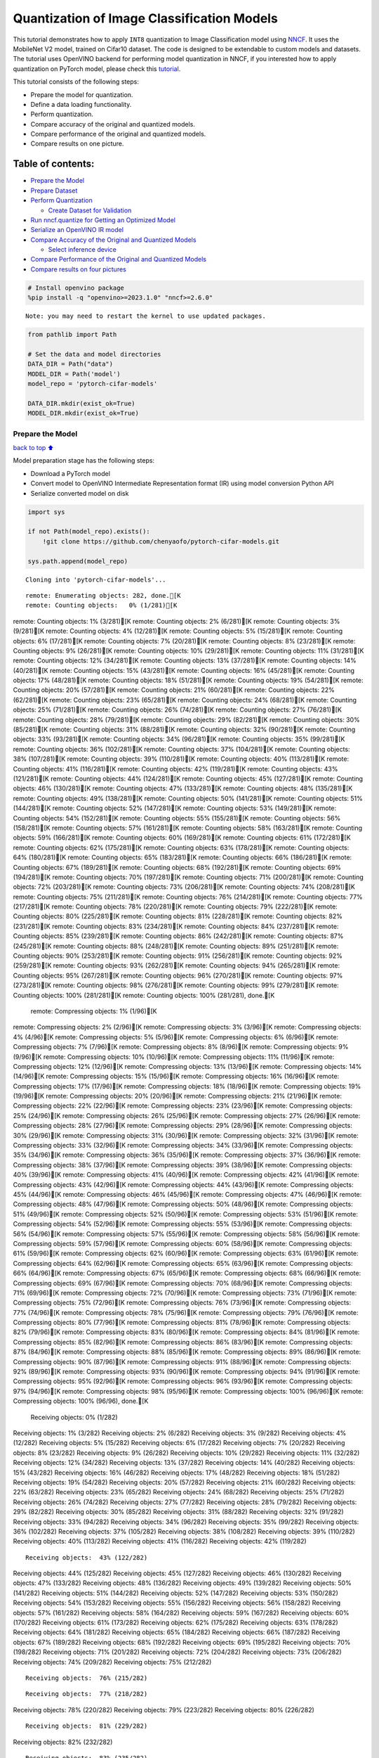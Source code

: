 Quantization of Image Classification Models
===========================================

This tutorial demonstrates how to apply ``INT8`` quantization to Image
Classification model using
`NNCF <https://github.com/openvinotoolkit/nncf>`__. It uses the
MobileNet V2 model, trained on Cifar10 dataset. The code is designed to
be extendable to custom models and datasets. The tutorial uses OpenVINO
backend for performing model quantization in NNCF, if you interested how
to apply quantization on PyTorch model, please check this
`tutorial <pytorch-post-training-quantization-nncf-with-output.html>`__.

This tutorial consists of the following steps:

-  Prepare the model for quantization.
-  Define a data loading functionality.
-  Perform quantization.
-  Compare accuracy of the original and quantized models.
-  Compare performance of the original and quantized models.
-  Compare results on one picture.

Table of contents:
^^^^^^^^^^^^^^^^^^

-  `Prepare the Model <#Prepare-the-Model>`__
-  `Prepare Dataset <#Prepare-Dataset>`__
-  `Perform Quantization <#Perform-Quantization>`__

   -  `Create Dataset for Validation <#Create-Dataset-for-Validation>`__

-  `Run nncf.quantize for Getting an Optimized
   Model <#Run-nncf.quantize-for-Getting-an-Optimized-Model>`__
-  `Serialize an OpenVINO IR model <#Serialize-an-OpenVINO-IR-model>`__
-  `Compare Accuracy of the Original and Quantized
   Models <#Compare-Accuracy-of-the-Original-and-Quantized-Models>`__

   -  `Select inference device <#Select-inference-device>`__

-  `Compare Performance of the Original and Quantized
   Models <#Compare-Performance-of-the-Original-and-Quantized-Models>`__
-  `Compare results on four
   pictures <#Compare-results-on-four-pictures>`__

.. code:: ipython3

    # Install openvino package
    %pip install -q "openvino>=2023.1.0" "nncf>=2.6.0"


.. parsed-literal::

    Note: you may need to restart the kernel to use updated packages.


.. code:: ipython3

    from pathlib import Path
    
    # Set the data and model directories
    DATA_DIR = Path("data")
    MODEL_DIR = Path('model')
    model_repo = 'pytorch-cifar-models'
    
    DATA_DIR.mkdir(exist_ok=True)
    MODEL_DIR.mkdir(exist_ok=True)

Prepare the Model
-----------------

`back to top ⬆️ <#Table-of-contents:>`__

Model preparation stage has the following steps:

-  Download a PyTorch model
-  Convert model to OpenVINO Intermediate Representation format (IR)
   using model conversion Python API
-  Serialize converted model on disk

.. code:: ipython3

    import sys
    
    if not Path(model_repo).exists():
        !git clone https://github.com/chenyaofo/pytorch-cifar-models.git
    
    sys.path.append(model_repo)


.. parsed-literal::

    Cloning into 'pytorch-cifar-models'...


.. parsed-literal::

    remote: Enumerating objects: 282, done.[K
    remote: Counting objects:   0% (1/281)[Kremote: Counting objects:   1% (3/281)[Kremote: Counting objects:   2% (6/281)[Kremote: Counting objects:   3% (9/281)[Kremote: Counting objects:   4% (12/281)[Kremote: Counting objects:   5% (15/281)[Kremote: Counting objects:   6% (17/281)[Kremote: Counting objects:   7% (20/281)[Kremote: Counting objects:   8% (23/281)[Kremote: Counting objects:   9% (26/281)[Kremote: Counting objects:  10% (29/281)[Kremote: Counting objects:  11% (31/281)[Kremote: Counting objects:  12% (34/281)[Kremote: Counting objects:  13% (37/281)[Kremote: Counting objects:  14% (40/281)[Kremote: Counting objects:  15% (43/281)[Kremote: Counting objects:  16% (45/281)[Kremote: Counting objects:  17% (48/281)[Kremote: Counting objects:  18% (51/281)[Kremote: Counting objects:  19% (54/281)[Kremote: Counting objects:  20% (57/281)[Kremote: Counting objects:  21% (60/281)[Kremote: Counting objects:  22% (62/281)[Kremote: Counting objects:  23% (65/281)[Kremote: Counting objects:  24% (68/281)[Kremote: Counting objects:  25% (71/281)[Kremote: Counting objects:  26% (74/281)[Kremote: Counting objects:  27% (76/281)[Kremote: Counting objects:  28% (79/281)[Kremote: Counting objects:  29% (82/281)[Kremote: Counting objects:  30% (85/281)[Kremote: Counting objects:  31% (88/281)[Kremote: Counting objects:  32% (90/281)[Kremote: Counting objects:  33% (93/281)[Kremote: Counting objects:  34% (96/281)[Kremote: Counting objects:  35% (99/281)[Kremote: Counting objects:  36% (102/281)[Kremote: Counting objects:  37% (104/281)[Kremote: Counting objects:  38% (107/281)[Kremote: Counting objects:  39% (110/281)[Kremote: Counting objects:  40% (113/281)[Kremote: Counting objects:  41% (116/281)[Kremote: Counting objects:  42% (119/281)[Kremote: Counting objects:  43% (121/281)[Kremote: Counting objects:  44% (124/281)[Kremote: Counting objects:  45% (127/281)[Kremote: Counting objects:  46% (130/281)[Kremote: Counting objects:  47% (133/281)[Kremote: Counting objects:  48% (135/281)[Kremote: Counting objects:  49% (138/281)[Kremote: Counting objects:  50% (141/281)[Kremote: Counting objects:  51% (144/281)[Kremote: Counting objects:  52% (147/281)[Kremote: Counting objects:  53% (149/281)[Kremote: Counting objects:  54% (152/281)[Kremote: Counting objects:  55% (155/281)[Kremote: Counting objects:  56% (158/281)[Kremote: Counting objects:  57% (161/281)[Kremote: Counting objects:  58% (163/281)[Kremote: Counting objects:  59% (166/281)[Kremote: Counting objects:  60% (169/281)[Kremote: Counting objects:  61% (172/281)[Kremote: Counting objects:  62% (175/281)[Kremote: Counting objects:  63% (178/281)[Kremote: Counting objects:  64% (180/281)[Kremote: Counting objects:  65% (183/281)[Kremote: Counting objects:  66% (186/281)[Kremote: Counting objects:  67% (189/281)[Kremote: Counting objects:  68% (192/281)[Kremote: Counting objects:  69% (194/281)[Kremote: Counting objects:  70% (197/281)[Kremote: Counting objects:  71% (200/281)[Kremote: Counting objects:  72% (203/281)[Kremote: Counting objects:  73% (206/281)[Kremote: Counting objects:  74% (208/281)[Kremote: Counting objects:  75% (211/281)[Kremote: Counting objects:  76% (214/281)[Kremote: Counting objects:  77% (217/281)[Kremote: Counting objects:  78% (220/281)[Kremote: Counting objects:  79% (222/281)[Kremote: Counting objects:  80% (225/281)[Kremote: Counting objects:  81% (228/281)[Kremote: Counting objects:  82% (231/281)[Kremote: Counting objects:  83% (234/281)[Kremote: Counting objects:  84% (237/281)[Kremote: Counting objects:  85% (239/281)[Kremote: Counting objects:  86% (242/281)[Kremote: Counting objects:  87% (245/281)[Kremote: Counting objects:  88% (248/281)[Kremote: Counting objects:  89% (251/281)[Kremote: Counting objects:  90% (253/281)[Kremote: Counting objects:  91% (256/281)[Kremote: Counting objects:  92% (259/281)[Kremote: Counting objects:  93% (262/281)[Kremote: Counting objects:  94% (265/281)[Kremote: Counting objects:  95% (267/281)[Kremote: Counting objects:  96% (270/281)[Kremote: Counting objects:  97% (273/281)[Kremote: Counting objects:  98% (276/281)[Kremote: Counting objects:  99% (279/281)[Kremote: Counting objects: 100% (281/281)[Kremote: Counting objects: 100% (281/281), done.[K
    remote: Compressing objects:   1% (1/96)[Kremote: Compressing objects:   2% (2/96)[Kremote: Compressing objects:   3% (3/96)[Kremote: Compressing objects:   4% (4/96)[Kremote: Compressing objects:   5% (5/96)[Kremote: Compressing objects:   6% (6/96)[Kremote: Compressing objects:   7% (7/96)[Kremote: Compressing objects:   8% (8/96)[Kremote: Compressing objects:   9% (9/96)[Kremote: Compressing objects:  10% (10/96)[Kremote: Compressing objects:  11% (11/96)[Kremote: Compressing objects:  12% (12/96)[Kremote: Compressing objects:  13% (13/96)[Kremote: Compressing objects:  14% (14/96)[Kremote: Compressing objects:  15% (15/96)[Kremote: Compressing objects:  16% (16/96)[Kremote: Compressing objects:  17% (17/96)[Kremote: Compressing objects:  18% (18/96)[Kremote: Compressing objects:  19% (19/96)[Kremote: Compressing objects:  20% (20/96)[Kremote: Compressing objects:  21% (21/96)[Kremote: Compressing objects:  22% (22/96)[Kremote: Compressing objects:  23% (23/96)[Kremote: Compressing objects:  25% (24/96)[Kremote: Compressing objects:  26% (25/96)[Kremote: Compressing objects:  27% (26/96)[Kremote: Compressing objects:  28% (27/96)[Kremote: Compressing objects:  29% (28/96)[Kremote: Compressing objects:  30% (29/96)[Kremote: Compressing objects:  31% (30/96)[Kremote: Compressing objects:  32% (31/96)[Kremote: Compressing objects:  33% (32/96)[Kremote: Compressing objects:  34% (33/96)[Kremote: Compressing objects:  35% (34/96)[Kremote: Compressing objects:  36% (35/96)[Kremote: Compressing objects:  37% (36/96)[Kremote: Compressing objects:  38% (37/96)[Kremote: Compressing objects:  39% (38/96)[Kremote: Compressing objects:  40% (39/96)[Kremote: Compressing objects:  41% (40/96)[Kremote: Compressing objects:  42% (41/96)[Kremote: Compressing objects:  43% (42/96)[Kremote: Compressing objects:  44% (43/96)[Kremote: Compressing objects:  45% (44/96)[Kremote: Compressing objects:  46% (45/96)[Kremote: Compressing objects:  47% (46/96)[Kremote: Compressing objects:  48% (47/96)[Kremote: Compressing objects:  50% (48/96)[Kremote: Compressing objects:  51% (49/96)[Kremote: Compressing objects:  52% (50/96)[Kremote: Compressing objects:  53% (51/96)[Kremote: Compressing objects:  54% (52/96)[Kremote: Compressing objects:  55% (53/96)[Kremote: Compressing objects:  56% (54/96)[Kremote: Compressing objects:  57% (55/96)[Kremote: Compressing objects:  58% (56/96)[Kremote: Compressing objects:  59% (57/96)[Kremote: Compressing objects:  60% (58/96)[Kremote: Compressing objects:  61% (59/96)[Kremote: Compressing objects:  62% (60/96)[Kremote: Compressing objects:  63% (61/96)[Kremote: Compressing objects:  64% (62/96)[Kremote: Compressing objects:  65% (63/96)[Kremote: Compressing objects:  66% (64/96)[Kremote: Compressing objects:  67% (65/96)[Kremote: Compressing objects:  68% (66/96)[Kremote: Compressing objects:  69% (67/96)[Kremote: Compressing objects:  70% (68/96)[Kremote: Compressing objects:  71% (69/96)[Kremote: Compressing objects:  72% (70/96)[Kremote: Compressing objects:  73% (71/96)[Kremote: Compressing objects:  75% (72/96)[Kremote: Compressing objects:  76% (73/96)[Kremote: Compressing objects:  77% (74/96)[Kremote: Compressing objects:  78% (75/96)[Kremote: Compressing objects:  79% (76/96)[Kremote: Compressing objects:  80% (77/96)[Kremote: Compressing objects:  81% (78/96)[Kremote: Compressing objects:  82% (79/96)[Kremote: Compressing objects:  83% (80/96)[Kremote: Compressing objects:  84% (81/96)[Kremote: Compressing objects:  85% (82/96)[Kremote: Compressing objects:  86% (83/96)[Kremote: Compressing objects:  87% (84/96)[Kremote: Compressing objects:  88% (85/96)[Kremote: Compressing objects:  89% (86/96)[Kremote: Compressing objects:  90% (87/96)[Kremote: Compressing objects:  91% (88/96)[Kremote: Compressing objects:  92% (89/96)[Kremote: Compressing objects:  93% (90/96)[Kremote: Compressing objects:  94% (91/96)[Kremote: Compressing objects:  95% (92/96)[Kremote: Compressing objects:  96% (93/96)[Kremote: Compressing objects:  97% (94/96)[Kremote: Compressing objects:  98% (95/96)[Kremote: Compressing objects: 100% (96/96)[Kremote: Compressing objects: 100% (96/96), done.[K
    Receiving objects:   0% (1/282)Receiving objects:   1% (3/282)Receiving objects:   2% (6/282)Receiving objects:   3% (9/282)Receiving objects:   4% (12/282)Receiving objects:   5% (15/282)Receiving objects:   6% (17/282)Receiving objects:   7% (20/282)Receiving objects:   8% (23/282)Receiving objects:   9% (26/282)Receiving objects:  10% (29/282)Receiving objects:  11% (32/282)Receiving objects:  12% (34/282)Receiving objects:  13% (37/282)Receiving objects:  14% (40/282)Receiving objects:  15% (43/282)Receiving objects:  16% (46/282)Receiving objects:  17% (48/282)Receiving objects:  18% (51/282)Receiving objects:  19% (54/282)Receiving objects:  20% (57/282)Receiving objects:  21% (60/282)Receiving objects:  22% (63/282)Receiving objects:  23% (65/282)Receiving objects:  24% (68/282)Receiving objects:  25% (71/282)Receiving objects:  26% (74/282)Receiving objects:  27% (77/282)Receiving objects:  28% (79/282)Receiving objects:  29% (82/282)Receiving objects:  30% (85/282)Receiving objects:  31% (88/282)Receiving objects:  32% (91/282)Receiving objects:  33% (94/282)Receiving objects:  34% (96/282)Receiving objects:  35% (99/282)Receiving objects:  36% (102/282)Receiving objects:  37% (105/282)Receiving objects:  38% (108/282)Receiving objects:  39% (110/282)Receiving objects:  40% (113/282)Receiving objects:  41% (116/282)Receiving objects:  42% (119/282)

.. parsed-literal::

    Receiving objects:  43% (122/282)Receiving objects:  44% (125/282)Receiving objects:  45% (127/282)Receiving objects:  46% (130/282)Receiving objects:  47% (133/282)Receiving objects:  48% (136/282)Receiving objects:  49% (139/282)Receiving objects:  50% (141/282)Receiving objects:  51% (144/282)Receiving objects:  52% (147/282)Receiving objects:  53% (150/282)Receiving objects:  54% (153/282)Receiving objects:  55% (156/282)Receiving objects:  56% (158/282)Receiving objects:  57% (161/282)Receiving objects:  58% (164/282)Receiving objects:  59% (167/282)Receiving objects:  60% (170/282)Receiving objects:  61% (173/282)Receiving objects:  62% (175/282)Receiving objects:  63% (178/282)Receiving objects:  64% (181/282)Receiving objects:  65% (184/282)Receiving objects:  66% (187/282)Receiving objects:  67% (189/282)Receiving objects:  68% (192/282)Receiving objects:  69% (195/282)Receiving objects:  70% (198/282)Receiving objects:  71% (201/282)Receiving objects:  72% (204/282)Receiving objects:  73% (206/282)Receiving objects:  74% (209/282)Receiving objects:  75% (212/282)

.. parsed-literal::

    Receiving objects:  76% (215/282)

.. parsed-literal::

    Receiving objects:  77% (218/282)Receiving objects:  78% (220/282)Receiving objects:  79% (223/282)Receiving objects:  80% (226/282)

.. parsed-literal::

    Receiving objects:  81% (229/282)Receiving objects:  82% (232/282)

.. parsed-literal::

    Receiving objects:  83% (235/282)Receiving objects:  84% (237/282)Receiving objects:  85% (240/282)

.. parsed-literal::

    Receiving objects:  86% (243/282)

.. parsed-literal::

    Receiving objects:  87% (246/282)Receiving objects:  88% (249/282)

.. parsed-literal::

    Receiving objects:  89% (251/282)remote: Total 282 (delta 135), reused 269 (delta 128), pack-reused 1[K
    Receiving objects:  90% (254/282)Receiving objects:  91% (257/282)Receiving objects:  92% (260/282)Receiving objects:  93% (263/282)Receiving objects:  94% (266/282)Receiving objects:  95% (268/282)Receiving objects:  96% (271/282)Receiving objects:  97% (274/282)Receiving objects:  98% (277/282)Receiving objects:  99% (280/282)Receiving objects: 100% (282/282)Receiving objects: 100% (282/282), 9.22 MiB | 23.53 MiB/s, done.
    Resolving deltas:   0% (0/135)Resolving deltas:   2% (4/135)Resolving deltas:   5% (7/135)Resolving deltas:  11% (15/135)Resolving deltas:  18% (25/135)Resolving deltas:  19% (26/135)Resolving deltas:  22% (31/135)Resolving deltas:  25% (34/135)Resolving deltas:  28% (39/135)Resolving deltas:  29% (40/135)Resolving deltas:  30% (41/135)Resolving deltas:  31% (42/135)Resolving deltas:  34% (47/135)Resolving deltas:  40% (54/135)Resolving deltas:  45% (61/135)Resolving deltas:  48% (66/135)Resolving deltas:  49% (67/135)Resolving deltas:  55% (75/135)Resolving deltas:  58% (79/135)Resolving deltas:  59% (80/135)Resolving deltas:  60% (81/135)Resolving deltas:  68% (93/135)Resolving deltas:  71% (97/135)

.. parsed-literal::

    Resolving deltas: 100% (135/135)Resolving deltas: 100% (135/135), done.


.. code:: ipython3

    from pytorch_cifar_models import cifar10_mobilenetv2_x1_0
    
    model = cifar10_mobilenetv2_x1_0(pretrained=True)

OpenVINO supports PyTorch models via conversion to OpenVINO Intermediate
Representation format using model conversion Python API.
``ov.convert_model`` accept PyTorch model instance and convert it into
``openvino.runtime.Model`` representation of model in OpenVINO.
Optionally, you may specify ``example_input`` which serves as a helper
for model tracing and ``input_shape`` for converting the model with
static shape. The converted model is ready to be loaded on a device for
inference and can be saved on a disk for next usage via the
``save_model`` function. More details about model conversion Python API
can be found on this
`page <https://docs.openvino.ai/2024/openvino-workflow/model-preparation.html>`__.

.. code:: ipython3

    import openvino as ov
    
    model.eval()
    
    ov_model = ov.convert_model(model, input=[1,3,32,32])
    
    ov.save_model(ov_model, MODEL_DIR / "mobilenet_v2.xml") 

Prepare Dataset
---------------

`back to top ⬆️ <#Table-of-contents:>`__

We will use `CIFAR10 <https://www.cs.toronto.edu/~kriz/cifar.html>`__
dataset from
`torchvision <https://pytorch.org/vision/stable/generated/torchvision.datasets.CIFAR10.html>`__.
Preprocessing for model obtained from training
`config <https://github.com/chenyaofo/image-classification-codebase/blob/master/conf/cifar10.conf>`__

.. code:: ipython3

    import torch
    from torchvision import transforms
    from torchvision.datasets import CIFAR10
    
    transform = transforms.Compose([transforms.ToTensor(), transforms.Normalize((0.4914, 0.4822, 0.4465), (0.247, 0.243, 0.261))])
    dataset = CIFAR10(root=DATA_DIR, train=False, transform=transform, download=True)
    val_loader = torch.utils.data.DataLoader(
        dataset,
        batch_size=1,
        shuffle=False,
        num_workers=0,
        pin_memory=True,
    )


.. parsed-literal::

    Downloading https://www.cs.toronto.edu/~kriz/cifar-10-python.tar.gz to data/cifar-10-python.tar.gz


.. parsed-literal::

      0%|          | 0/170498071 [00:00<?, ?it/s]

.. parsed-literal::

      0%|          | 32768/170498071 [00:00<09:22, 303300.83it/s]

.. parsed-literal::

      0%|          | 65536/170498071 [00:00<09:34, 296570.17it/s]

.. parsed-literal::

      0%|          | 98304/170498071 [00:00<09:34, 296669.59it/s]

.. parsed-literal::

      0%|          | 229376/170498071 [00:00<04:23, 645923.48it/s]

.. parsed-literal::

      0%|          | 425984/170498071 [00:00<02:44, 1035863.60it/s]

.. parsed-literal::

      0%|          | 851968/170498071 [00:00<01:24, 2005686.48it/s]

.. parsed-literal::

      1%|          | 1736704/170498071 [00:00<00:43, 3921781.59it/s]

.. parsed-literal::

      2%|▏         | 3440640/170498071 [00:00<00:21, 7607659.68it/s]

.. parsed-literal::

      4%|▍         | 6815744/170498071 [00:00<00:11, 14723897.39it/s]

.. parsed-literal::

      6%|▌         | 10518528/170498071 [00:01<00:08, 19655998.12it/s]

.. parsed-literal::

      8%|▊         | 13762560/170498071 [00:01<00:07, 22220808.69it/s]

.. parsed-literal::

     10%|▉         | 16875520/170498071 [00:01<00:06, 23682253.65it/s]

.. parsed-literal::

     12%|█▏        | 20119552/170498071 [00:01<00:06, 25016692.59it/s]

.. parsed-literal::

     14%|█▎        | 23298048/170498071 [00:01<00:05, 25799605.75it/s]

.. parsed-literal::

     16%|█▌        | 26542080/170498071 [00:01<00:05, 26426594.40it/s]

.. parsed-literal::

     18%|█▊        | 29917184/170498071 [00:01<00:05, 27078810.57it/s]

.. parsed-literal::

     19%|█▉        | 33030144/170498071 [00:01<00:05, 27184263.19it/s]

.. parsed-literal::

     21%|██▏       | 36274176/170498071 [00:02<00:04, 27423838.09it/s]

.. parsed-literal::

     23%|██▎       | 39583744/170498071 [00:02<00:04, 27719136.89it/s]

.. parsed-literal::

     25%|██▌       | 42762240/170498071 [00:02<00:04, 27674202.90it/s]

.. parsed-literal::

     27%|██▋       | 45907968/170498071 [00:02<00:04, 27596632.89it/s]

.. parsed-literal::

     29%|██▉       | 49053696/170498071 [00:02<00:04, 27546994.54it/s]

.. parsed-literal::

     31%|███       | 52199424/170498071 [00:02<00:04, 27461865.28it/s]

.. parsed-literal::

     33%|███▎      | 55836672/170498071 [00:02<00:04, 28345307.54it/s]

.. parsed-literal::

     35%|███▍      | 59211776/170498071 [00:02<00:03, 28539294.22it/s]

.. parsed-literal::

     37%|███▋      | 62390272/170498071 [00:02<00:03, 28237143.39it/s]

.. parsed-literal::

     38%|███▊      | 65568768/170498071 [00:03<00:03, 28012181.82it/s]

.. parsed-literal::

     40%|████      | 68583424/170498071 [00:03<00:03, 27542766.36it/s]

.. parsed-literal::

     42%|████▏     | 71565312/170498071 [00:03<00:03, 27072164.95it/s]

.. parsed-literal::

     44%|████▍     | 74711040/170498071 [00:03<00:03, 27139684.48it/s]

.. parsed-literal::

     46%|████▌     | 77987840/170498071 [00:03<00:03, 27394142.26it/s]

.. parsed-literal::

     48%|████▊     | 81035264/170498071 [00:03<00:03, 27259804.01it/s]

.. parsed-literal::

     49%|████▉     | 84017152/170498071 [00:03<00:03, 26519489.53it/s]

.. parsed-literal::

     51%|█████     | 87195648/170498071 [00:03<00:03, 27001361.27it/s]

.. parsed-literal::

     53%|█████▎    | 90374144/170498071 [00:04<00:02, 27288977.46it/s]

.. parsed-literal::

     55%|█████▍    | 93618176/170498071 [00:04<00:02, 27425669.48it/s]

.. parsed-literal::

     57%|█████▋    | 96829440/170498071 [00:04<00:02, 27607152.62it/s]

.. parsed-literal::

     59%|█████▊    | 100007936/170498071 [00:04<00:02, 27540766.05it/s]

.. parsed-literal::

     61%|██████    | 103186432/170498071 [00:04<00:02, 27601936.41it/s]

.. parsed-literal::

     62%|██████▏   | 106364928/170498071 [00:04<00:02, 27598737.02it/s]

.. parsed-literal::

     64%|██████▍   | 109445120/170498071 [00:04<00:02, 27373223.64it/s]

.. parsed-literal::

     66%|██████▌   | 112623616/170498071 [00:04<00:02, 27281740.20it/s]

.. parsed-literal::

     68%|██████▊   | 115736576/170498071 [00:04<00:02, 27365585.17it/s]

.. parsed-literal::

     70%|██████▉   | 119144448/170498071 [00:05<00:01, 27831372.05it/s]

.. parsed-literal::

     72%|███████▏  | 122322944/170498071 [00:05<00:01, 27837545.61it/s]

.. parsed-literal::

     74%|███████▎  | 125435904/170498071 [00:05<00:01, 27631157.65it/s]

.. parsed-literal::

     75%|███████▌  | 128679936/170498071 [00:05<00:01, 27726158.33it/s]

.. parsed-literal::

     77%|███████▋  | 131858432/170498071 [00:05<00:01, 27648403.27it/s]

.. parsed-literal::

     79%|███████▉  | 135036928/170498071 [00:05<00:01, 27585136.99it/s]

.. parsed-literal::

     81%|████████  | 138477568/170498071 [00:05<00:01, 28094292.50it/s]

.. parsed-literal::

     83%|████████▎ | 141656064/170498071 [00:05<00:01, 27789464.42it/s]

.. parsed-literal::

     85%|████████▍ | 144900096/170498071 [00:05<00:00, 27937384.52it/s]

.. parsed-literal::

     87%|████████▋ | 148013056/170498071 [00:06<00:00, 27692335.00it/s]

.. parsed-literal::

     89%|████████▊ | 151126016/170498071 [00:06<00:00, 27474366.83it/s]

.. parsed-literal::

     90%|█████████ | 154271744/170498071 [00:06<00:00, 27453521.56it/s]

.. parsed-literal::

     92%|█████████▏| 157351936/170498071 [00:06<00:00, 27237067.31it/s]

.. parsed-literal::

     94%|█████████▍| 160464896/170498071 [00:06<00:00, 27173950.32it/s]

.. parsed-literal::

     96%|█████████▌| 163479552/170498071 [00:06<00:00, 26993357.90it/s]

.. parsed-literal::

     98%|█████████▊| 166592512/170498071 [00:06<00:00, 26794312.18it/s]

.. parsed-literal::

    100%|█████████▉| 169771008/170498071 [00:06<00:00, 27210177.90it/s]

.. parsed-literal::

    100%|██████████| 170498071/170498071 [00:06<00:00, 24680177.04it/s]

.. parsed-literal::

    


.. parsed-literal::

    Extracting data/cifar-10-python.tar.gz to data


Perform Quantization
--------------------

`back to top ⬆️ <#Table-of-contents:>`__

`NNCF <https://github.com/openvinotoolkit/nncf>`__ provides a suite of
advanced algorithms for Neural Networks inference optimization in
OpenVINO with minimal accuracy drop. We will use 8-bit quantization in
post-training mode (without the fine-tuning pipeline) to optimize
MobileNetV2. The optimization process contains the following steps:

1. Create a Dataset for quantization.
2. Run ``nncf.quantize`` for getting an optimized model.
3. Serialize an OpenVINO IR model, using the ``openvino.save_model``
   function.

Create Dataset for Validation
~~~~~~~~~~~~~~~~~~~~~~~~~~~~~

`back to top ⬆️ <#Table-of-contents:>`__

NNCF is compatible with ``torch.utils.data.DataLoader`` interface. For
performing quantization it should be passed into ``nncf.Dataset`` object
with transformation function, which prepares input data to fit into
model during quantization, in our case, to pick input tensor from pair
(input tensor and label) and convert PyTorch tensor to numpy.

.. code:: ipython3

    import nncf
    
    def transform_fn(data_item):
        image_tensor = data_item[0]
        return image_tensor.numpy()
    
    quantization_dataset = nncf.Dataset(val_loader, transform_fn)


.. parsed-literal::

    INFO:nncf:NNCF initialized successfully. Supported frameworks detected: torch, tensorflow, onnx, openvino


Run nncf.quantize for Getting an Optimized Model
------------------------------------------------

`back to top ⬆️ <#Table-of-contents:>`__

``nncf.quantize`` function accepts model and prepared quantization
dataset for performing basic quantization. Optionally, additional
parameters like ``subset_size``, ``preset``, ``ignored_scope`` can be
provided to improve quantization result if applicable. More details
about supported parameters can be found on this
`page <https://docs.openvino.ai/2024/openvino-workflow/model-optimization-guide/quantizing-models-post-training/basic-quantization-flow.html#tune-quantization-parameters>`__

.. code:: ipython3

    quant_ov_model = nncf.quantize(ov_model, quantization_dataset)


.. parsed-literal::

    2024-04-09 23:21:44.661442: I tensorflow/core/util/port.cc:110] oneDNN custom operations are on. You may see slightly different numerical results due to floating-point round-off errors from different computation orders. To turn them off, set the environment variable `TF_ENABLE_ONEDNN_OPTS=0`.
    2024-04-09 23:21:44.693872: I tensorflow/core/platform/cpu_feature_guard.cc:182] This TensorFlow binary is optimized to use available CPU instructions in performance-critical operations.
    To enable the following instructions: AVX2 AVX512F AVX512_VNNI FMA, in other operations, rebuild TensorFlow with the appropriate compiler flags.


.. parsed-literal::

    2024-04-09 23:21:45.248332: W tensorflow/compiler/tf2tensorrt/utils/py_utils.cc:38] TF-TRT Warning: Could not find TensorRT



.. parsed-literal::

    Output()



.. raw:: html

    <pre style="white-space:pre;overflow-x:auto;line-height:normal;font-family:Menlo,'DejaVu Sans Mono',consolas,'Courier New',monospace"></pre>




.. raw:: html

    <pre style="white-space:pre;overflow-x:auto;line-height:normal;font-family:Menlo,'DejaVu Sans Mono',consolas,'Courier New',monospace">
    </pre>




.. parsed-literal::

    Output()



.. raw:: html

    <pre style="white-space:pre;overflow-x:auto;line-height:normal;font-family:Menlo,'DejaVu Sans Mono',consolas,'Courier New',monospace"></pre>




.. raw:: html

    <pre style="white-space:pre;overflow-x:auto;line-height:normal;font-family:Menlo,'DejaVu Sans Mono',consolas,'Courier New',monospace">
    </pre>



Serialize an OpenVINO IR model
------------------------------

`back to top ⬆️ <#Table-of-contents:>`__

Similar to ``ov.convert_model``, quantized model is ``ov.Model`` object
which ready to be loaded into device and can be serialized on disk using
``ov.save_model``.

.. code:: ipython3

    ov.save_model(quant_ov_model, MODEL_DIR / "quantized_mobilenet_v2.xml")

Compare Accuracy of the Original and Quantized Models
-----------------------------------------------------

`back to top ⬆️ <#Table-of-contents:>`__

.. code:: ipython3

    from tqdm.notebook import tqdm
    import numpy as np
    
    def test_accuracy(ov_model, data_loader):
        correct = 0
        total = 0
        for (batch_imgs, batch_labels) in tqdm(data_loader):
            result = ov_model(batch_imgs)[0]
            top_label = np.argmax(result)
            correct += top_label == batch_labels.numpy()
            total += 1
        return correct / total

Select inference device
~~~~~~~~~~~~~~~~~~~~~~~

`back to top ⬆️ <#Table-of-contents:>`__

select device from dropdown list for running inference using OpenVINO

.. code:: ipython3

    import ipywidgets as widgets
    
    core = ov.Core()
    device = widgets.Dropdown(
        options=core.available_devices + ["AUTO"],
        value='AUTO',
        description='Device:',
        disabled=False,
    )
    
    device




.. parsed-literal::

    Dropdown(description='Device:', index=1, options=('CPU', 'AUTO'), value='AUTO')



.. code:: ipython3

    core = ov.Core()
    compiled_model = core.compile_model(ov_model, device.value)
    optimized_compiled_model = core.compile_model(quant_ov_model, device.value)
    
    orig_accuracy = test_accuracy(compiled_model, val_loader)
    optimized_accuracy = test_accuracy(optimized_compiled_model, val_loader)



.. parsed-literal::

      0%|          | 0/10000 [00:00<?, ?it/s]



.. parsed-literal::

      0%|          | 0/10000 [00:00<?, ?it/s]


.. code:: ipython3

    print(f"Accuracy of the original model: {orig_accuracy[0] * 100 :.2f}%")
    print(f"Accuracy of the optimized model: {optimized_accuracy[0] * 100 :.2f}%")


.. parsed-literal::

    Accuracy of the original model: 93.61%
    Accuracy of the optimized model: 93.57%


Compare Performance of the Original and Quantized Models
--------------------------------------------------------

`back to top ⬆️ <#Table-of-contents:>`__

Finally, measure the inference performance of the ``FP32`` and ``INT8``
models, using `Benchmark
Tool <https://docs.openvino.ai/2024/learn-openvino/openvino-samples/benchmark-tool.html>`__
- an inference performance measurement tool in OpenVINO.

   **NOTE**: For more accurate performance, it is recommended to run
   benchmark_app in a terminal/command prompt after closing other
   applications. Run ``benchmark_app -m model.xml -d CPU`` to benchmark
   async inference on CPU for one minute. Change CPU to GPU to benchmark
   on GPU. Run ``benchmark_app --help`` to see an overview of all
   command-line options.

.. code:: ipython3

    # Inference FP16 model (OpenVINO IR)
    !benchmark_app -m "model/mobilenet_v2.xml" -d $device.value -api async -t 15


.. parsed-literal::

    [Step 1/11] Parsing and validating input arguments
    [ INFO ] Parsing input parameters
    [Step 2/11] Loading OpenVINO Runtime
    [ INFO ] OpenVINO:
    [ INFO ] Build ................................. 2024.0.0-14509-34caeefd078-releases/2024/0
    [ INFO ] 
    [ INFO ] Device info:
    [ INFO ] AUTO
    [ INFO ] Build ................................. 2024.0.0-14509-34caeefd078-releases/2024/0
    [ INFO ] 
    [ INFO ] 
    [Step 3/11] Setting device configuration
    [ WARNING ] Performance hint was not explicitly specified in command line. Device(AUTO) performance hint will be set to PerformanceMode.THROUGHPUT.
    [Step 4/11] Reading model files
    [ INFO ] Loading model files
    [ INFO ] Read model took 9.65 ms
    [ INFO ] Original model I/O parameters:
    [ INFO ] Model inputs:
    [ INFO ]     x (node: x) : f32 / [...] / [1,3,32,32]
    [ INFO ] Model outputs:
    [ INFO ]     x.17 (node: aten::linear/Add) : f32 / [...] / [1,10]
    [Step 5/11] Resizing model to match image sizes and given batch
    [ INFO ] Model batch size: 1
    [Step 6/11] Configuring input of the model
    [ INFO ] Model inputs:
    [ INFO ]     x (node: x) : u8 / [N,C,H,W] / [1,3,32,32]
    [ INFO ] Model outputs:
    [ INFO ]     x.17 (node: aten::linear/Add) : f32 / [...] / [1,10]
    [Step 7/11] Loading the model to the device


.. parsed-literal::

    [ INFO ] Compile model took 191.77 ms
    [Step 8/11] Querying optimal runtime parameters
    [ INFO ] Model:
    [ INFO ]   NETWORK_NAME: Model2
    [ INFO ]   EXECUTION_DEVICES: ['CPU']
    [ INFO ]   PERFORMANCE_HINT: PerformanceMode.THROUGHPUT
    [ INFO ]   OPTIMAL_NUMBER_OF_INFER_REQUESTS: 12
    [ INFO ]   MULTI_DEVICE_PRIORITIES: CPU
    [ INFO ]   CPU:
    [ INFO ]     AFFINITY: Affinity.CORE
    [ INFO ]     CPU_DENORMALS_OPTIMIZATION: False
    [ INFO ]     CPU_SPARSE_WEIGHTS_DECOMPRESSION_RATE: 1.0
    [ INFO ]     DYNAMIC_QUANTIZATION_GROUP_SIZE: 0
    [ INFO ]     ENABLE_CPU_PINNING: True
    [ INFO ]     ENABLE_HYPER_THREADING: True
    [ INFO ]     EXECUTION_DEVICES: ['CPU']
    [ INFO ]     EXECUTION_MODE_HINT: ExecutionMode.PERFORMANCE
    [ INFO ]     INFERENCE_NUM_THREADS: 24
    [ INFO ]     INFERENCE_PRECISION_HINT: <Type: 'float32'>
    [ INFO ]     KV_CACHE_PRECISION: <Type: 'float16'>
    [ INFO ]     LOG_LEVEL: Level.NO
    [ INFO ]     NETWORK_NAME: Model2
    [ INFO ]     NUM_STREAMS: 12
    [ INFO ]     OPTIMAL_NUMBER_OF_INFER_REQUESTS: 12
    [ INFO ]     PERFORMANCE_HINT: THROUGHPUT
    [ INFO ]     PERFORMANCE_HINT_NUM_REQUESTS: 0
    [ INFO ]     PERF_COUNT: NO
    [ INFO ]     SCHEDULING_CORE_TYPE: SchedulingCoreType.ANY_CORE
    [ INFO ]   MODEL_PRIORITY: Priority.MEDIUM
    [ INFO ]   LOADED_FROM_CACHE: False
    [Step 9/11] Creating infer requests and preparing input tensors
    [ WARNING ] No input files were given for input 'x'!. This input will be filled with random values!
    [ INFO ] Fill input 'x' with random values 
    [Step 10/11] Measuring performance (Start inference asynchronously, 12 inference requests, limits: 15000 ms duration)
    [ INFO ] Benchmarking in inference only mode (inputs filling are not included in measurement loop).
    [ INFO ] First inference took 2.62 ms


.. parsed-literal::

    [Step 11/11] Dumping statistics report
    [ INFO ] Execution Devices:['CPU']
    [ INFO ] Count:            89028 iterations
    [ INFO ] Duration:         15002.09 ms
    [ INFO ] Latency:
    [ INFO ]    Median:        1.83 ms
    [ INFO ]    Average:       1.84 ms
    [ INFO ]    Min:           1.35 ms
    [ INFO ]    Max:           8.76 ms
    [ INFO ] Throughput:   5934.37 FPS


.. code:: ipython3

    # Inference INT8 model (OpenVINO IR)
    !benchmark_app -m "model/quantized_mobilenet_v2.xml" -d $device.value -api async -t 15


.. parsed-literal::

    [Step 1/11] Parsing and validating input arguments
    [ INFO ] Parsing input parameters
    [Step 2/11] Loading OpenVINO Runtime
    [ INFO ] OpenVINO:
    [ INFO ] Build ................................. 2024.0.0-14509-34caeefd078-releases/2024/0
    [ INFO ] 
    [ INFO ] Device info:
    [ INFO ] AUTO
    [ INFO ] Build ................................. 2024.0.0-14509-34caeefd078-releases/2024/0
    [ INFO ] 
    [ INFO ] 
    [Step 3/11] Setting device configuration
    [ WARNING ] Performance hint was not explicitly specified in command line. Device(AUTO) performance hint will be set to PerformanceMode.THROUGHPUT.
    [Step 4/11] Reading model files
    [ INFO ] Loading model files


.. parsed-literal::

    [ INFO ] Read model took 19.18 ms
    [ INFO ] Original model I/O parameters:
    [ INFO ] Model inputs:
    [ INFO ]     x (node: x) : f32 / [...] / [1,3,32,32]
    [ INFO ] Model outputs:
    [ INFO ]     x.17 (node: aten::linear/Add) : f32 / [...] / [1,10]
    [Step 5/11] Resizing model to match image sizes and given batch
    [ INFO ] Model batch size: 1
    [Step 6/11] Configuring input of the model
    [ INFO ] Model inputs:
    [ INFO ]     x (node: x) : u8 / [N,C,H,W] / [1,3,32,32]
    [ INFO ] Model outputs:
    [ INFO ]     x.17 (node: aten::linear/Add) : f32 / [...] / [1,10]
    [Step 7/11] Loading the model to the device


.. parsed-literal::

    [ INFO ] Compile model took 333.48 ms
    [Step 8/11] Querying optimal runtime parameters
    [ INFO ] Model:
    [ INFO ]   NETWORK_NAME: Model2
    [ INFO ]   EXECUTION_DEVICES: ['CPU']
    [ INFO ]   PERFORMANCE_HINT: PerformanceMode.THROUGHPUT
    [ INFO ]   OPTIMAL_NUMBER_OF_INFER_REQUESTS: 12
    [ INFO ]   MULTI_DEVICE_PRIORITIES: CPU
    [ INFO ]   CPU:
    [ INFO ]     AFFINITY: Affinity.CORE
    [ INFO ]     CPU_DENORMALS_OPTIMIZATION: False
    [ INFO ]     CPU_SPARSE_WEIGHTS_DECOMPRESSION_RATE: 1.0
    [ INFO ]     DYNAMIC_QUANTIZATION_GROUP_SIZE: 0
    [ INFO ]     ENABLE_CPU_PINNING: True
    [ INFO ]     ENABLE_HYPER_THREADING: True
    [ INFO ]     EXECUTION_DEVICES: ['CPU']
    [ INFO ]     EXECUTION_MODE_HINT: ExecutionMode.PERFORMANCE
    [ INFO ]     INFERENCE_NUM_THREADS: 24
    [ INFO ]     INFERENCE_PRECISION_HINT: <Type: 'float32'>
    [ INFO ]     KV_CACHE_PRECISION: <Type: 'float16'>
    [ INFO ]     LOG_LEVEL: Level.NO
    [ INFO ]     NETWORK_NAME: Model2
    [ INFO ]     NUM_STREAMS: 12
    [ INFO ]     OPTIMAL_NUMBER_OF_INFER_REQUESTS: 12
    [ INFO ]     PERFORMANCE_HINT: THROUGHPUT
    [ INFO ]     PERFORMANCE_HINT_NUM_REQUESTS: 0
    [ INFO ]     PERF_COUNT: NO
    [ INFO ]     SCHEDULING_CORE_TYPE: SchedulingCoreType.ANY_CORE
    [ INFO ]   MODEL_PRIORITY: Priority.MEDIUM
    [ INFO ]   LOADED_FROM_CACHE: False
    [Step 9/11] Creating infer requests and preparing input tensors
    [ WARNING ] No input files were given for input 'x'!. This input will be filled with random values!
    [ INFO ] Fill input 'x' with random values 
    [Step 10/11] Measuring performance (Start inference asynchronously, 12 inference requests, limits: 15000 ms duration)
    [ INFO ] Benchmarking in inference only mode (inputs filling are not included in measurement loop).
    [ INFO ] First inference took 1.99 ms


.. parsed-literal::

    [Step 11/11] Dumping statistics report
    [ INFO ] Execution Devices:['CPU']
    [ INFO ] Count:            167868 iterations
    [ INFO ] Duration:         15001.25 ms
    [ INFO ] Latency:
    [ INFO ]    Median:        1.00 ms
    [ INFO ]    Average:       1.03 ms
    [ INFO ]    Min:           0.73 ms
    [ INFO ]    Max:           11.87 ms
    [ INFO ] Throughput:   11190.27 FPS


Compare results on four pictures
--------------------------------

`back to top ⬆️ <#Table-of-contents:>`__

.. code:: ipython3

    # Define all possible labels from the CIFAR10 dataset
    labels_names = ["airplane", "automobile", "bird", "cat", "deer", "dog", "frog", "horse", "ship", "truck"]
    all_pictures = []
    all_labels = []
    
    # Get all pictures and their labels.
    for i, batch in enumerate(val_loader):
        all_pictures.append(batch[0].numpy())
        all_labels.append(batch[1].item())

.. code:: ipython3

    import matplotlib.pyplot as plt
    
    def plot_pictures(indexes: list, all_pictures=all_pictures, all_labels=all_labels):
        """Plot 4 pictures.
        :param indexes: a list of indexes of pictures to be displayed.
        :param all_batches: batches with pictures.
        """
        images, labels = [], []
        num_pics = len(indexes)
        assert num_pics == 4, f'No enough indexes for pictures to be displayed, got {num_pics}'
        for idx in indexes:
            assert idx < 10000, 'Cannot get such index, there are only 10000'
            pic = np.rollaxis(all_pictures[idx].squeeze(), 0, 3)
            images.append(pic)
    
            labels.append(labels_names[all_labels[idx]])
    
        f, axarr = plt.subplots(1, 4)
        axarr[0].imshow(images[0])
        axarr[0].set_title(labels[0])
    
        axarr[1].imshow(images[1])
        axarr[1].set_title(labels[1])
    
        axarr[2].imshow(images[2])
        axarr[2].set_title(labels[2])
    
        axarr[3].imshow(images[3])
        axarr[3].set_title(labels[3])

.. code:: ipython3

    def infer_on_pictures(model, indexes: list, all_pictures=all_pictures):
        """ Inference model on a few pictures.
        :param net: model on which do inference
        :param indexes: list of indexes 
        """
        output_key = model.output(0)
        predicted_labels = []
        for idx in indexes:
            assert idx < 10000, 'Cannot get such index, there are only 10000'
            result = model(all_pictures[idx])[output_key]
            result = labels_names[np.argmax(result[0])]
            predicted_labels.append(result)
        return predicted_labels

.. code:: ipython3

    indexes_to_infer = [7, 12, 15, 20]  # To plot, specify 4 indexes.
    
    plot_pictures(indexes_to_infer)
    
    results_float = infer_on_pictures(compiled_model, indexes_to_infer)
    results_quanized = infer_on_pictures(optimized_compiled_model, indexes_to_infer)
    
    print(f"Labels for picture from float model : {results_float}.")
    print(f"Labels for picture from quantized model : {results_quanized}.")


.. parsed-literal::

    Clipping input data to the valid range for imshow with RGB data ([0..1] for floats or [0..255] for integers).


.. parsed-literal::

    Clipping input data to the valid range for imshow with RGB data ([0..1] for floats or [0..255] for integers).


.. parsed-literal::

    Clipping input data to the valid range for imshow with RGB data ([0..1] for floats or [0..255] for integers).


.. parsed-literal::

    Clipping input data to the valid range for imshow with RGB data ([0..1] for floats or [0..255] for integers).


.. parsed-literal::

    Labels for picture from float model : ['frog', 'dog', 'ship', 'horse'].
    Labels for picture from quantized model : ['frog', 'dog', 'ship', 'horse'].



.. image:: image-classification-quantization-with-output_files/image-classification-quantization-with-output_30_5.png

